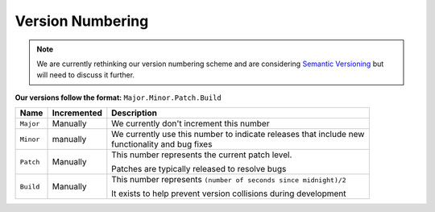 *****************
Version Numbering
*****************

.. note::

	We are currently rethinking our version numbering scheme and are considering `Semantic Versioning <https://semver.org/>`_
	but will need to discuss it further.

**Our versions follow the format:** ``Major.Minor.Patch.Build``

+-----------+--------------+-----------------------------------------------------------------------+
| Name      | Incremented  | Description                                                           |
+===========+==============+=======================================================================+
| ``Major`` | Manually     | We currently don't increment this number                              |
+-----------+--------------+-----------------------------------------------------------------------+
| ``Minor`` | manually     | | We currently use this number to indicate releases that include new  |
|           |              | | functionality and bug fixes                                         |
+-----------+--------------+-----------------------------------------------------------------------+
| ``Patch`` | Manually     | This number represents the current patch level.                       |
|           |              |                                                                       |
|           |              | Patches are typically released to resolve bugs                        |
+-----------+--------------+-----------------------------------------------------------------------+
| ``Build`` | Manually     | This number represents                                                |
|           |              | ``(number of seconds since midnight)/2``                              |
|           |              |                                                                       |
|           |              | It exists to help prevent version                                     |
|           |              | collisions during development                                         |
+-----------+--------------+-----------------------------------------------------------------------+
